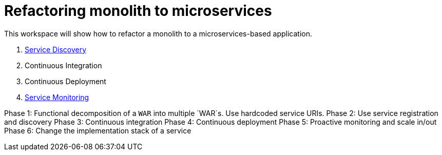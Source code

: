 # Refactoring monolith to microservices

This workspace will show how to refactor a monolith to a
microservices-based application.

. link:service-discovery.adoc[Service Discovery]
. Continuous Integration
. Continuous Deployment
. link:service-monitoring.adoc[Service Monitoring]

Phase 1: Functional decomposition of a `WAR` into multiple `WAR`s. Use hardcoded service URIs.
Phase 2: Use service registration and discovery
Phase 3: Continuous integration
Phase 4: Continuous deployment
Phase 5: Proactive monitoring and scale in/out
Phase 6: Change the implementation stack of a service
